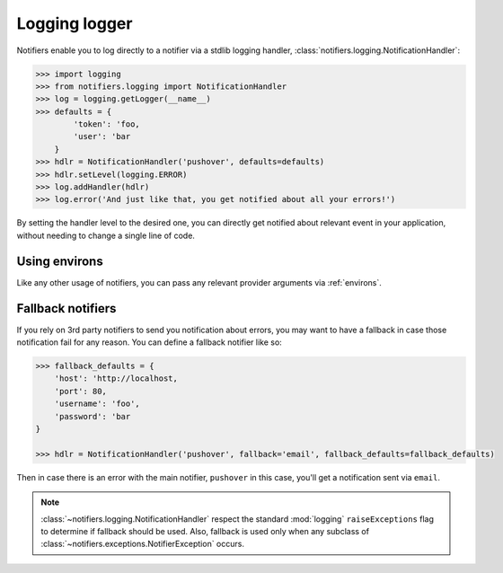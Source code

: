 Logging logger
--------------

Notifiers enable you to log directly to a notifier via a stdlib logging handler, :class:`notifiers.logging.NotificationHandler`:

.. code-block:: python

    >>> import logging
    >>> from notifiers.logging import NotificationHandler
    >>> log = logging.getLogger(__name__)
    >>> defaults = {
            'token': 'foo,
            'user': 'bar
        }
    >>> hdlr = NotificationHandler('pushover', defaults=defaults)
    >>> hdlr.setLevel(logging.ERROR)
    >>> log.addHandler(hdlr)
    >>> log.error('And just like that, you get notified about all your errors!')

By setting the handler level to the desired one, you can directly get notified about relevant event in your application, without needing to change a single line of code.

Using environs
==============

Like any other usage of notifiers, you can pass any relevant provider arguments via :ref:`environs`.

Fallback notifiers
==================

If you rely on 3rd party notifiers to send you notification about errors, you may want to have a fallback in case those notification fail for any reason. You can define a fallback notifier like so:

.. code-block:: python

    >>> fallback_defaults = {
        'host': 'http://localhost,
        'port': 80,
        'username': 'foo',
        'password': 'bar
    }

    >>> hdlr = NotificationHandler('pushover', fallback='email', fallback_defaults=fallback_defaults)

Then in case there is an error with the main notifier, ``pushover`` in this case, you'll get a notification sent via ``email``.

.. note::

   :class:`~notifiers.logging.NotificationHandler` respect the standard :mod:`logging` ``raiseExceptions`` flag to determine if fallback should be used. Also, fallback is used only when any subclass of :class:`~notifiers.exceptions.NotifierException` occurs.


